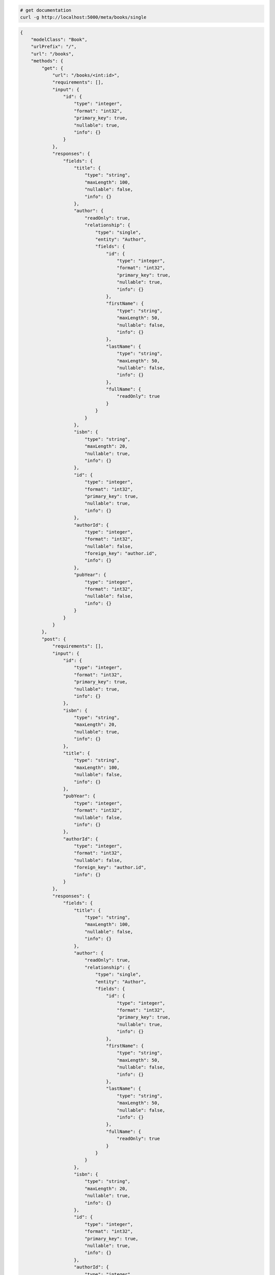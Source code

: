 .. code-block:: bash 
    
    # get documentation
    curl -g http://localhost:5000/meta/books/single
..

.. code-block:: JSON 

    {
        "modelClass": "Book",
        "urlPrefix": "/",
        "url": "/books",
        "methods": {
            "get": {
                "url": "/books/<int:id>",
                "requirements": [],
                "input": {
                    "id": {
                        "type": "integer",
                        "format": "int32",
                        "primary_key": true,
                        "nullable": true,
                        "info": {}
                    }
                },
                "responses": {
                    "fields": {
                        "title": {
                            "type": "string",
                            "maxLength": 100,
                            "nullable": false,
                            "info": {}
                        },
                        "author": {
                            "readOnly": true,
                            "relationship": {
                                "type": "single",
                                "entity": "Author",
                                "fields": {
                                    "id": {
                                        "type": "integer",
                                        "format": "int32",
                                        "primary_key": true,
                                        "nullable": true,
                                        "info": {}
                                    },
                                    "firstName": {
                                        "type": "string",
                                        "maxLength": 50,
                                        "nullable": false,
                                        "info": {}
                                    },
                                    "lastName": {
                                        "type": "string",
                                        "maxLength": 50,
                                        "nullable": false,
                                        "info": {}
                                    },
                                    "fullName": {
                                        "readOnly": true
                                    }
                                }
                            }
                        },
                        "isbn": {
                            "type": "string",
                            "maxLength": 20,
                            "nullable": true,
                            "info": {}
                        },
                        "id": {
                            "type": "integer",
                            "format": "int32",
                            "primary_key": true,
                            "nullable": true,
                            "info": {}
                        },
                        "authorId": {
                            "type": "integer",
                            "format": "int32",
                            "nullable": false,
                            "foreign_key": "author.id",
                            "info": {}
                        },
                        "pubYear": {
                            "type": "integer",
                            "format": "int32",
                            "nullable": false,
                            "info": {}
                        }
                    }
                }
            },
            "post": {
                "requirements": [],
                "input": {
                    "id": {
                        "type": "integer",
                        "format": "int32",
                        "primary_key": true,
                        "nullable": true,
                        "info": {}
                    },
                    "isbn": {
                        "type": "string",
                        "maxLength": 20,
                        "nullable": true,
                        "info": {}
                    },
                    "title": {
                        "type": "string",
                        "maxLength": 100,
                        "nullable": false,
                        "info": {}
                    },
                    "pubYear": {
                        "type": "integer",
                        "format": "int32",
                        "nullable": false,
                        "info": {}
                    },
                    "authorId": {
                        "type": "integer",
                        "format": "int32",
                        "nullable": false,
                        "foreign_key": "author.id",
                        "info": {}
                    }
                },
                "responses": {
                    "fields": {
                        "title": {
                            "type": "string",
                            "maxLength": 100,
                            "nullable": false,
                            "info": {}
                        },
                        "author": {
                            "readOnly": true,
                            "relationship": {
                                "type": "single",
                                "entity": "Author",
                                "fields": {
                                    "id": {
                                        "type": "integer",
                                        "format": "int32",
                                        "primary_key": true,
                                        "nullable": true,
                                        "info": {}
                                    },
                                    "firstName": {
                                        "type": "string",
                                        "maxLength": 50,
                                        "nullable": false,
                                        "info": {}
                                    },
                                    "lastName": {
                                        "type": "string",
                                        "maxLength": 50,
                                        "nullable": false,
                                        "info": {}
                                    },
                                    "fullName": {
                                        "readOnly": true
                                    }
                                }
                            }
                        },
                        "isbn": {
                            "type": "string",
                            "maxLength": 20,
                            "nullable": true,
                            "info": {}
                        },
                        "id": {
                            "type": "integer",
                            "format": "int32",
                            "primary_key": true,
                            "nullable": true,
                            "info": {}
                        },
                        "authorId": {
                            "type": "integer",
                            "format": "int32",
                            "nullable": false,
                            "foreign_key": "author.id",
                            "info": {}
                        },
                        "pubYear": {
                            "type": "integer",
                            "format": "int32",
                            "nullable": false,
                            "info": {}
                        }
                    }
                }
            },
            "put": {
                "url": "/books/<int:id>",
                "requirements": [],
                "input": {
                    "id": {
                        "type": "integer",
                        "format": "int32",
                        "primary_key": true,
                        "nullable": true,
                        "info": {}
                    },
                    "isbn": {
                        "type": "string",
                        "maxLength": 20,
                        "nullable": true,
                        "info": {}
                    },
                    "title": {
                        "type": "string",
                        "maxLength": 100,
                        "nullable": false,
                        "info": {}
                    },
                    "pubYear": {
                        "type": "integer",
                        "format": "int32",
                        "nullable": false,
                        "info": {}
                    },
                    "authorId": {
                        "type": "integer",
                        "format": "int32",
                        "nullable": false,
                        "foreign_key": "author.id",
                        "info": {}
                    }
                },
                "responses": {
                    "fields": {
                        "title": {
                            "type": "string",
                            "maxLength": 100,
                            "nullable": false,
                            "info": {}
                        },
                        "author": {
                            "readOnly": true,
                            "relationship": {
                                "type": "single",
                                "entity": "Author",
                                "fields": {
                                    "id": {
                                        "type": "integer",
                                        "format": "int32",
                                        "primary_key": true,
                                        "nullable": true,
                                        "info": {}
                                    },
                                    "firstName": {
                                        "type": "string",
                                        "maxLength": 50,
                                        "nullable": false,
                                        "info": {}
                                    },
                                    "lastName": {
                                        "type": "string",
                                        "maxLength": 50,
                                        "nullable": false,
                                        "info": {}
                                    },
                                    "fullName": {
                                        "readOnly": true
                                    }
                                }
                            }
                        },
                        "isbn": {
                            "type": "string",
                            "maxLength": 20,
                            "nullable": true,
                            "info": {}
                        },
                        "id": {
                            "type": "integer",
                            "format": "int32",
                            "primary_key": true,
                            "nullable": true,
                            "info": {}
                        },
                        "authorId": {
                            "type": "integer",
                            "format": "int32",
                            "nullable": false,
                            "foreign_key": "author.id",
                            "info": {}
                        },
                        "pubYear": {
                            "type": "integer",
                            "format": "int32",
                            "nullable": false,
                            "info": {}
                        }
                    }
                }
            },
            "patch": {
                "url": "/books/<int:id>",
                "requirements": [],
                "input": {
                    "id": {
                        "type": "integer",
                        "format": "int32",
                        "primary_key": true,
                        "nullable": true,
                        "info": {}
                    },
                    "isbn": {
                        "type": "string",
                        "maxLength": 20,
                        "nullable": true,
                        "info": {}
                    },
                    "title": {
                        "type": "string",
                        "maxLength": 100,
                        "nullable": false,
                        "info": {}
                    },
                    "pubYear": {
                        "type": "integer",
                        "format": "int32",
                        "nullable": false,
                        "info": {}
                    },
                    "authorId": {
                        "type": "integer",
                        "format": "int32",
                        "nullable": false,
                        "foreign_key": "author.id",
                        "info": {}
                    }
                },
                "responses": {
                    "fields": {
                        "title": {
                            "type": "string",
                            "maxLength": 100,
                            "nullable": false,
                            "info": {}
                        },
                        "author": {
                            "readOnly": true,
                            "relationship": {
                                "type": "single",
                                "entity": "Author",
                                "fields": {
                                    "id": {
                                        "type": "integer",
                                        "format": "int32",
                                        "primary_key": true,
                                        "nullable": true,
                                        "info": {}
                                    },
                                    "firstName": {
                                        "type": "string",
                                        "maxLength": 50,
                                        "nullable": false,
                                        "info": {}
                                    },
                                    "lastName": {
                                        "type": "string",
                                        "maxLength": 50,
                                        "nullable": false,
                                        "info": {}
                                    },
                                    "fullName": {
                                        "readOnly": true
                                    }
                                }
                            }
                        },
                        "isbn": {
                            "type": "string",
                            "maxLength": 20,
                            "nullable": true,
                            "info": {}
                        },
                        "id": {
                            "type": "integer",
                            "format": "int32",
                            "primary_key": true,
                            "nullable": true,
                            "info": {}
                        },
                        "authorId": {
                            "type": "integer",
                            "format": "int32",
                            "nullable": false,
                            "foreign_key": "author.id",
                            "info": {}
                        },
                        "pubYear": {
                            "type": "integer",
                            "format": "int32",
                            "nullable": false,
                            "info": {}
                        }
                    }
                }
            },
            "delete": {
                "url": "/books/<int:id>",
                "requirements": [],
                "input": {
                    "id": {
                        "type": "integer",
                        "format": "int32",
                        "primary_key": true,
                        "nullable": true,
                        "info": {}
                    }
                },
                "responses": {}
            }
        },
        "table": {
            "Book": {
                "type": "object",
                "properties": {
                    "id": {
                        "type": "integer",
                        "format": "int32",
                        "primary_key": true,
                        "nullable": true,
                        "info": {}
                    },
                    "isbn": {
                        "type": "string",
                        "maxLength": 20,
                        "nullable": true,
                        "info": {}
                    },
                    "title": {
                        "type": "string",
                        "maxLength": 100,
                        "nullable": false,
                        "info": {}
                    },
                    "pub_year": {
                        "type": "integer",
                        "format": "int32",
                        "nullable": false,
                        "info": {}
                    },
                    "author_id": {
                        "type": "integer",
                        "format": "int32",
                        "nullable": false,
                        "foreign_key": "author.id",
                        "info": {}
                    },
                    "author": {
                        "readOnly": true,
                        "relationship": {
                            "type": "single",
                            "entity": "Author",
                            "fields": {
                                "id": {
                                    "type": "integer",
                                    "format": "int32",
                                    "primary_key": true,
                                    "nullable": true,
                                    "info": {}
                                },
                                "first_name": {
                                    "type": "string",
                                    "maxLength": 50,
                                    "nullable": false,
                                    "info": {}
                                },
                                "last_name": {
                                    "type": "string",
                                    "maxLength": 50,
                                    "nullable": false,
                                    "info": {}
                                },
                                "full_name": {
                                    "readOnly": true
                                }
                            }
                        }
                    }
                },
                "xml": "Book"
            }
        }
    }

..
